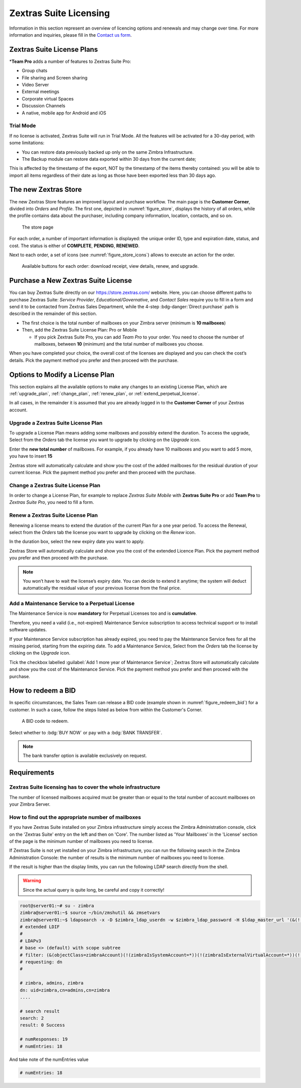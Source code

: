 =========================
 Zextras Suite Licensing
=========================

Information in this section represent an overview of licencing options
and renewals and may change over time. For more information and
inquiries, please fill in the `Contact us form
<https://www.zextras.com/contact-us>`_.

.. _suite_license-plans:

Zextras Suite License Plans
===========================

.. grid::
   :gutter: 3

   .. grid-item-card::
      :columns: 6
      :class-header: sd-font-weight-bold

      Suite Pro
      ^^^^^

      Powerstore, Backup, Admin, Mobile, Docs, Drive, Team
      Basic, Team App, Drive App, Support
      +++++

      **Options**: Add Team Pro\ **\***

   .. grid-item-card::
      :columns: 6
      :class-header: sd-font-weight-bold
      :class-card: sd-bg-warning

      Suite Basic
      ^^^^^

      Powerstore, Backup, Admin, Team Basic, Team App,
      Support
      +++++

      **Options**: This plan can not be purchased anymore, but is available
      for renewals or upgrades of existing licenses **only**.

   .. grid-item-card::
      :columns: 6
      :class-header: sd-font-weight-bold

      Suite Mobile
      ^^^^^

      Mobile, Team Basic, Team App, Support
      +++++

      **Options**: Upgrade to Zextras Suite Pro


\*\ **Team Pro** adds a number of features to Zextras Suite Pro:

* Group chats
* File sharing and Screen sharing
* Video Server
* External meetings
* Corporate virtual Spaces
* Discussion Channels
* A native, mobile app for Android and iOS

.. _suite_trial_mode:

Trial Mode
----------

If no license is activated, Zextras Suite will run in Trial Mode. All
the features will be activated for a 30-day period, with some
limitations:

- You can restore data previously backed up only on the same Zimbra
  Infrastructure.

- The Backup module can restore data exported within 30 days from the
  current date;

This is affected by the timestamp of the export, NOT by the timestamp of
the items thereby contained: you will be able to import all items
regardless of their date as long as those have been exported less than
30 days ago.

.. _zextras-store:

The new Zextras Store
=====================

The new Zextras Store features an improved layout and purchase
workflow. The main page is the **Customer Corner**, divided into
`Orders` and `Profile`. The first one, depicted in
:numref:`figure_store`, displays the history of all orders, while the
profile contains data about the purchaser, including company
information, location, contacts, and so on.

.. _figure_store:

.. figure:: /img/store.png
   :scale: 50%

   The store page

For each order, a number of important information is displayed: the
unique order ID, type and expiration date, status, and cost. The
status is either of **COMPLETE**, **PENDING**, **RENEWED**.

Next to each order, a set of icons (see :numref:`figure_store_icons`)
allows to execute an action for the order.

.. _figure_store_icons:

.. figure:: /img/store-icons.png
   :scale: 90%

   Available buttons for each order: download receipt, view details,
   renew, and upgrade.

.. _purchase_new_license:

Purchase a New Zextras Suite License
====================================

You can buy Zextras Suite directly on our https://store.zextras.com/
website. Here, you can choose different paths to purchase Zextras
Suite: `Service Provider`, `Educational/Governative`, and `Contact
Sales` require you to fill in a form and send it to be contacted from
Zextras Sales Department, while the 4-step :bdg-danger:`Direct purchase`
path is described in the remainder of this section.

- The first choice is the total number of mailboxes on your Zimbra
  server (minimum is **10 mailboxes**)

- Then, add the Zextras Suite License Plan: Pro or Mobile

  - If you pick Zextras Suite Pro, you can add *Team Pro* to your
    order. You need to choose the number of mailboxes, between **10**
    (minimum) and the total number of mailboxes you choose.

.. card::

   Important notes
   ^^^^^

   * All the purchased license are **Yearly** subscription and are
     valid for 365 days since the purchase date and includes ongoing
     access to upgrades and support.

   * The maximum number of mailboxes that can be purchased online
     is 2500. Orders exceeding 2500 mailboxes qualify for a custom
     quotation so, `contact the Sales Team
     <https://www.zextras.com/contact-us>`__.

   * If your current plan is *Perpetual*, a license plan that is no
     longer offered, you will still be able to renew it. Please check
     section :ref:`extend_perpetual_license` below for directions.

When you have completed your choice, the overall cost of the licenses
are displayed and you can check the cost’s details. Pick the payment
method you prefer and then proceed with the purchase.

.. _plan-options:

Options to Modify a License Plan
================================

This section explains all the available options to make any changes to
an existing License Plan, which are :ref:`upgrade_plan`,
:ref:`change_plan`, :ref:`renew_plan`, or
:ref:`extend_perpetual_license`.

In all cases, in the remainder it is assumed that you are already
logged in to the **Customer Corner** of your Zextras account.

.. _upgrade_plan:

Upgrade a Zextras Suite License Plan
------------------------------------

To upgrade a License Plan means adding some mailboxes and possibly
extend the duration. To access the upgrade, Select from the *Orders*
tab the license you want to upgrade by clicking on the *Upgrade* icon.

Enter the **new total number** of mailboxes. For example, if you
already have 10 mailboxes and you want to add 5 more, you have to
insert **15**

Zextras store will automatically calculate and show you the cost of
the added mailboxes for the residual duration of your current
license. Pick the payment method you prefer and then proceed with the
purchase.

.. _change_plan:

Change a Zextras Suite License Plan
-----------------------------------

In order to change a License Plan, for example to replace *Zextras
Suite Mobile* with **Zextras Suite Pro** or add **Team Pro** to
*Zextras Suite Pro*, you need to fill a form.

.. _renew_plan:

Renew a Zextras Suite License Plan
----------------------------------

Renewing a license means to extend the duration of the current Plan
for a one year period. To access the Renewal, select from the *Orders*
tab the license you want to upgrade by clicking on the *Renew* icon.

In the duration box, select the new expiry date you want to apply.

Zextras Store will automatically calculate and show you the cost of the
extended Licence Plan. Pick the payment method you prefer and then
proceed with the purchase.

.. note:: You won’t have to wait the license’s expiry date. You can
   decide to extend it anytime; the system will deduct automatically
   the residual value of your previous license from the final price.

.. _extend_perpetual_license:

Add a Maintenance Service to a Perpetual License
------------------------------------------------

The Maintenance Service is now **mandatory** for Perpetual Licenses
too and is **cumulative**.

Therefore, you need a valid (i.e., not-expired) Maintenance Service
subscription to access technical support or to install software
updates.

If your Maintenance Service subscription has already expired, you need
to pay the Maintenance Service fees for all the missing period,
starting from the expiring date. To add a Maintenance Service, Select
from the *Orders* tab the license by clicking on the *Upgrade* icon.

Tick the checkbox labelled :guilabel:`Add 1 more year of Maintenance
Service`; Zextras Store will automatically calculate and show you the
cost of the Maintenance Service.  Pick the payment method you prefer
and then proceed with the purchase.

.. _how_to_redeem_a_bid:

How to redeem a BID
===================

In specific circumstances, the Sales Team can release a BID code
(example shown in :numref:`figure_redeem_bid`) for a customer. In such
a case, follow the steps listed as below from within the Customer's
Corner.

.. _figure_redeem_bid:

.. figure:: /img/Zextras_BID_1.png
   :scale: 50%

   A BID code to redeem.


Select whether to :bdg:`BUY NOW` or pay with a :bdg:`BANK TRANSFER`.

.. note:: The bank transfer option is available exclusively on
   request.

.. _requirements:

Requirements
============

.. _zextras_suite_licensing_has_to_cover_the_whole_infrastructure:

Zextras Suite licensing has to cover the whole infrastructure
-------------------------------------------------------------

The number of licensed mailboxes acquired must be greater than or equal
to the total number of account mailboxes on your Zimbra Server.

.. _how_to_find_out_the_appropriate_number_of_mailboxes:

How to find out the appropriate number of mailboxes
---------------------------------------------------

If you have Zextras Suite installed on your Zimbra infrastructure simply
access the Zimbra Administration console, click on the 'Zextras Suite'
entry on the left and then on 'Core'. The number listed as 'Your
Mailboxes' in the 'License' section of the page is the minimum number of
mailboxes you need to license.

.. image:: /img/Zextras_licensing_1.png

If Zextras Suite is not yet installed on your Zimbra infrastructure, you
can run the following search in the Zimbra Administration Console: the
number of results is the minimum number of mailboxes you need to
license.

.. card:: Query to copy in Zimbra Administration Console

   ::

   (&(!(zimbraIsSystemAccount=*))(!(zimbraIsExternalVirtualAccount=*))(!(objectClass=zimbraCalendarResource))(objectClass=zimbraAccount)(zimbraMailDeliveryAddress=*))

   .. image:: /img/Zextras_licensing_2.png

If the result is higher than the display limits, you can run the
following LDAP search directly from the shell.

.. warning:: Since the actual query is quite long, be careful and
   copy it correctly!

.. code:: bash

   root@server01:~# su - zimbra
   zimbra@server01:~$ source ~/bin/zmshutil && zmsetvars
   zimbra@server01:~$ ldapsearch -x -D $zimbra_ldap_userdn -w $zimbra_ldap_password -H $ldap_master_url '(&(!(zimbraIsSystemAccount=*))(!(zimbraIsExternalVirtualAccount=*))(!(objectClass=zimbraCalendarResource))(objectClass=zimbraAccount)(zimbraMailDeliveryAddress=*))' zimbraMailDeliveryAddress | grep "numEntries"
   # extended LDIF
   #
   # LDAPv3
   # base <> (default) with scope subtree
   # filter: (&(objectClass=zimbraAccount)(!(zimbraIsSystemAccount=*))(!(zimbraIsExternalVirtualAccount=*))(!(objectClass=zimbraCalendarResource)))
   # requesting: dn
   #

   # zimbra, admins, zimbra
   dn: uid=zimbra,cn=admins,cn=zimbra
   ....

   # search result
   search: 2
   result: 0 Success

   # numResponses: 19
   # numEntries: 18

And take note of the numEntries value

.. code:: bash

   # numEntries: 18
